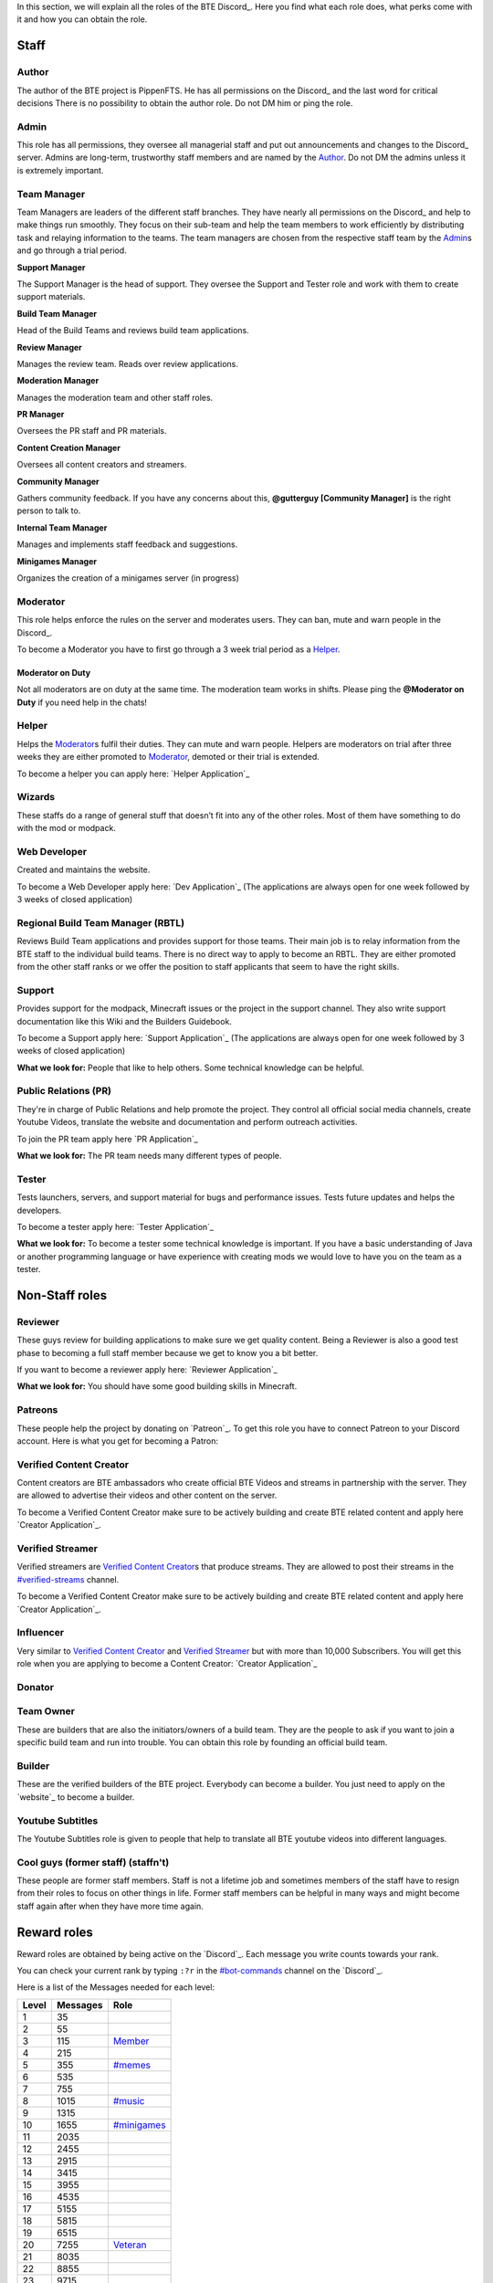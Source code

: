 .. _discord-roles:

In this section, we will explain all the roles of the BTE Discord_. Here you find what each role does, what perks come with it and how you can obtain the role.

Staff
~~~~~

Author
++++++

The author of the BTE project is PippenFTS.
He has all permissions on the Discord_ and the last word for critical decisions
There is no possibility to obtain the author role.
Do not DM him or ping the role.

Admin
+++++

This role has all permissions, they oversee all managerial staff and put out announcements and changes to the Discord_ server.
Admins are long-term, trustworthy staff members and are named by the Author_.
Do not DM the admins unless it is extremely important.

Team Manager
++++++++++++

Team Managers are leaders of the different staff branches. They have nearly all permissions on the Discord_ and help to make things run smoothly. They focus on their sub-team and help the team members to work efficiently by distributing task and relaying information to the teams.
The team managers are chosen from the respective staff team by the Admin_\s and go through a trial period.

**Support Manager**

The Support Manager is the head of support. They oversee the Support and Tester role and work with them to create support materials.

**Build Team Manager**

Head of the Build Teams and reviews build team applications.

**Review Manager**

Manages the review team. Reads over review applications.

**Moderation Manager**

Manages the moderation team and other staff roles.

**PR Manager**

Oversees the PR staff and PR materials.

**Content Creation Manager**

Oversees all content creators and streamers.

**Community Manager**

Gathers community feedback. If you have any concerns about this, **@gutterguy [Community Manager]** is the right person to talk to.

**Internal Team Manager**

Manages and implements staff feedback and suggestions.

**Minigames Manager**

Organizes the creation of a minigames server (in progress)

Moderator
+++++++++

This role helps enforce the rules on the server and moderates users. They can ban, mute and warn people in the Discord_.

To become a Moderator you have to first go through a 3 week trial period as a Helper_.

Moderator on Duty
#################
Not all moderators are on duty at the same time. The moderation team works in shifts.
Please ping the **@Moderator on Duty** if you need help in the chats!

Helper
++++++

Helps the Moderator_\s fulfil their duties. They can mute and warn people. Helpers are moderators on trial after three weeks they are either promoted to Moderator_, demoted or their trial is extended.

To become a helper you can apply here: `Helper Application`_ 

Wizards
+++++++

These staffs do a range of general stuff that doesn’t fit into any of the other roles. Most of them have something to do with the mod or modpack.

Web Developer
+++++++++++++

Created and maintains the website.

To become a Web Developer apply here: `Dev Application`_ (The applications are always open for one week followed by 3 weeks of closed application)

Regional Build Team Manager (RBTL)
++++++++++++++++++++++++++++++++++

Reviews Build Team applications and provides support for those teams. Their main job is to relay information from the BTE staff to the individual build teams.
There is no direct way to apply to become an RBTL. They are either promoted from the other staff ranks or we offer the position to staff applicants that seem to have the right skills.

Support
+++++++

Provides support for the modpack, Minecraft issues or the project in the support channel. They also write support documentation like this Wiki and the Builders Guidebook.

To become a Support apply here: `Support Application`_ (The applications are always open for one week followed by 3 weeks of closed application)

**What we look for:** People that like to help others. Some technical knowledge can be helpful.

Public Relations (PR)
+++++++++++++++++++++

They're in charge of Public Relations and help promote the project. They control all official social media channels, create Youtube Videos, translate the website and documentation and perform outreach activities.

To join the PR team apply here `PR Application`_

**What we look for:** The PR team needs many different types of people. 

Tester
++++++

Tests launchers, servers, and support material for bugs and performance issues. Tests future updates and helps the developers.

To become a tester apply here: `Tester Application`_

**What we look for:** To become a tester some technical knowledge is important. If you have a basic understanding of Java or another programming language or have experience with creating mods we would love to have you on the team as a tester.

Non-Staff roles
~~~~~~~~~~~~~~~

Reviewer
++++++++

These guys review for building applications to make sure we get quality content. Being a Reviewer is also a good test phase to becoming a full staff member because we get to know you a bit better.

If you want to become a reviewer apply here: `Reviewer Application`_

**What we look for:** You should have some good building skills in Minecraft.

Patreons
++++++++

These people help the project by donating on `Patreon`_. To get this role you have to connect Patreon to your Discord account.
Here is what you get for becoming a Patron:

+------------+--------------------------------------------------------------+
| Donation   | Reward                                                       |
+============+==============================================================+
| 2 $/month  | Patreon role                                                 |
+            +--------------------------------------------------------------+
|            | Patreon Channel                                              |
+            +--------------------------------------------------------------+
|            | Patreon Voice Chat                                           |
+            +--------------------------------------------------------------+
|            | Access to a minecraft survival server with the whole staff   |
+            +--------------------------------------------------------------+
|            | Patreon Podcast                                              |
+------------+--------------------------------------------------------------+
| 5 $/month  | A sign with your name along the staff members in the credits  |
+------------+--------------------------------------------------------------+
| 10 $/month | Your Minecraft player head in the credits                    |
+            +--------------------------------------------------------------+ 
|            | Patreon T3 role in the Discord                               |
+------------+--------------------------------------------------------------+
| 20 $/month | Patreon T4 role in the Discord                               |
+            +--------------------------------------------------------------+ 
|            | Exclusive channel                                            |
+------------+--------------------------------------------------------------+
| 50 $/month | A large statue of your minecraft character in the credit room |
+            +--------------------------------------------------------------+
|            | Patreon T5 role in the Discord                               |
+------------+--------------------------------------------------------------+

Verified Content Creator
++++++++++++++++++++++++

Content creators are BTE ambassadors who create official BTE Videos and streams in partnership with the server. They are allowed to advertise their videos and other content on the server.

To become a Verified Content Creator make sure to be actively building and create BTE related content and apply here `Creator Application`_.

Verified Streamer
+++++++++++++++++

Verified streamers are `Verified Content Creator`_\s that produce streams. They are allowed to post their streams in the `#verified-streams <https://discord.com/channels/690908396404080650/693482977388265512>`_ channel. 

To become a Verified Content Creator make sure to be actively building and create BTE related content and apply here `Creator Application`_.

Influencer
++++++++++

Very similar to `Verified Content Creator`_ and `Verified Streamer`_ but with more than 10,000 Subscribers. You will get this role when you are applying to become a Content Creator: `Creator Application`_

Donator
+++++++

Team Owner
++++++++++

These are builders that are also the initiators/owners of a build team. They are the people to ask if you want to join a specific build team and run into trouble. You can obtain this role by founding an official build team.

Builder
+++++++

These are the verified builders of the BTE project. Everybody can become a builder. You just need to apply on the `website`_ to become a builder.

Youtube Subtitles
+++++++++++++++++

The Youtube Subtitles role is given to people that help to translate all BTE youtube videos into different languages.

Cool guys (former staff) (staffn't)
+++++++++++++++++++++++++++++++++++

These people are former staff members. Staff is not a lifetime job and sometimes members of the staff have to resign from their roles to focus on other things in life. Former staff members can be helpful in many ways and might become staff again after when they have more time again.

Reward roles
~~~~~~~~~~~~

Reward roles are obtained by being active on the `Discord`_. Each message you write counts towards your rank.

You can check your current rank by typing ``:?r`` in the `#bot-commands <https://discord.com/channels/690908396404080650/704114557479682128>`_ channel on the `Discord`_.

Here is a list of the Messages needed for each level:

======= ========== ==================
 Level   Messages         Role
======= ========== ==================
   1           35
   2           55
   3          115    Member_
   4          215
   5          355   `#memes <#memes-role>`_
   6          535
   7          755
   8         1015   `#music <#music-role>`_
   9         1315
  10         1655   `#minigames <#minigames-role>`_
  11         2035
  12         2455
  13         2915
  14         3415
  15         3955
  16         4535
  17         5155
  18         5815
  19         6515
  20         7255    Veteran_
  21         8035
  22         8855
  23         9715
  24        10615
  25        11555
======= ========== ==================

Member
++++++

Obtained at Level 3

#memes-role
+++++++++++

Obtained at Level 5

Allows access to the `#memes <https://discord.com/channels/690908396404080650/696498645100396544>`_ channel.

#music-role
+++++++++++

Obtained at Level 8

Allows access to the `#music <https://discord.com/channels/690908396404080650/696499347612762143>`_ channel and the Music voice channel.

#minigames-role
+++++++++++++++

Obtained at Level 10

Provides access to the `#minigames <https://discord.com/channels/690908396404080650/696501161741647922>`_ channel.

Veteran
+++++++

Obtained at level 20

Provides access to the `#veteran⚔ <https://discord.com/channels/690908396404080650/696496004316397629>`_ channel.
The Veteran role is colored in a way that new people might mistake you for a Moderator_. Just keep that in mind.

Subscription roles
~~~~~~~~~~~~~~~~~~

Subscription roles can be obtained by clicking specific reactions in the discord. You can unsubscribe from these roles be clicking the reaction again ("unreacting"). 

PipNotifs
+++++++++

Gets notified whenever PippenFTS uploads a new video.

Subscribe by clicking the bell reaction under the `PipNotif message`_.

Suggestions
+++++++++++

Enables you to write in the `#suggestions <https://discord.com/channels/690908396404080650/692251560981430292>`_  and the `#suggestions-discussion <https://discord.com/channels/690908396404080650/710953298395529226>`_ channel.

Subscribe to this role by reacting to this `suggestion message`_.

.. _language-roles:

Language roles
++++++++++++++

The language roles enable you to enter the language-specific chats.

Subscribe to any language in the `#welcome <https://discord.com/channels/690908396404080650/715369975035985970/715376142655160372>`_ channel

Other
~~~~~

Muted
+++++

This role is given to people that broke the rules of the Discord by Moderator_\s or Helper_\s. It is automatically revoked after the punishment runs out. People with this role cannot write in any channel. 

DJ
+++

Has control over the `Rythm bot`_ in the music channel without having to rely on the majority vote.
This role is given out by the staff to specific trusted members.

Bot
+++

This role signifies a non-human. This can either be a bot or a staff member that decides that their level of insomnia has reached inhuman levels and additionally has the permission to give the role to themselves.

hepboat
+++++++
